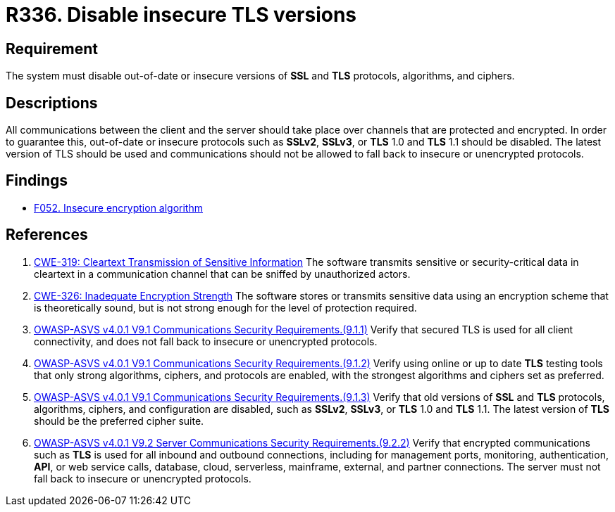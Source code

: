 :slug: rules/336/
:category: cryptography
:description: This requirement establishes the importance of disabling out-of-date or insecure versions of TLS and SSL protocols.
:keywords: SSL, Version, Protocol, TLS, CWE, ASVS, Rules, Ethical Hacking, Pentesting
:rules: yes

= R336. Disable insecure TLS versions

== Requirement

The system must disable out-of-date or insecure versions
of *SSL* and *TLS* protocols, algorithms, and ciphers.

== Descriptions

All communications between the client and the server should take place over
channels that are protected and encrypted.
In order to guarantee this, out-of-date or insecure protocols such as *SSLv2*,
*SSLv3*, or *TLS* 1.0 and *TLS* 1.1 should be disabled.
The latest version of TLS should be used and communications should not be
allowed to fall back to insecure or unencrypted protocols.

== Findings

* [inner]#link:/web/findings/052/[F052. Insecure encryption algorithm]#

== References

. [[r1]] link:https://cwe.mitre.org/data/definitions/319.html[CWE-319: Cleartext Transmission of Sensitive Information]
The software transmits sensitive or security-critical data in cleartext in a
communication channel that can be sniffed by unauthorized actors.

. [[r2]] link:https://cwe.mitre.org/data/definitions/326.html[CWE-326: Inadequate Encryption Strength]
The software stores or transmits sensitive data using an encryption scheme that
is theoretically sound,
but is not strong enough for the level of protection required.

. [[r3]] link:https://owasp.org/www-project-application-security-verification-standard/[OWASP-ASVS v4.0.1
V9.1 Communications Security Requirements.(9.1.1)]
Verify that secured TLS is used for all client connectivity,
and does not fall back to insecure or unencrypted protocols.

. [[r4]] link:https://owasp.org/www-project-application-security-verification-standard/[OWASP-ASVS v4.0.1
V9.1 Communications Security Requirements.(9.1.2)]
Verify using online or up to date *TLS* testing tools that only strong
algorithms, ciphers, and protocols are enabled,
with the strongest algorithms and ciphers set as preferred.

. [[r7]] link:https://owasp.org/www-project-application-security-verification-standard/[OWASP-ASVS v4.0.1
V9.1 Communications Security Requirements.(9.1.3)]
Verify that old versions of *SSL* and *TLS* protocols, algorithms, ciphers, and
configuration are disabled,
such as *SSLv2*, *SSLv3*, or *TLS* 1.0 and *TLS* 1.1.
The latest version of *TLS* should be the preferred cipher suite.

. [[r8]] link:https://owasp.org/www-project-application-security-verification-standard/[OWASP-ASVS v4.0.1
V9.2 Server Communications Security Requirements.(9.2.2)]
Verify that encrypted communications such as *TLS* is used for all inbound and
outbound connections,
including for management ports, monitoring, authentication, *API*,
or web service calls, database, cloud, serverless, mainframe, external,
and partner connections.
The server must not fall back to insecure or unencrypted protocols.
